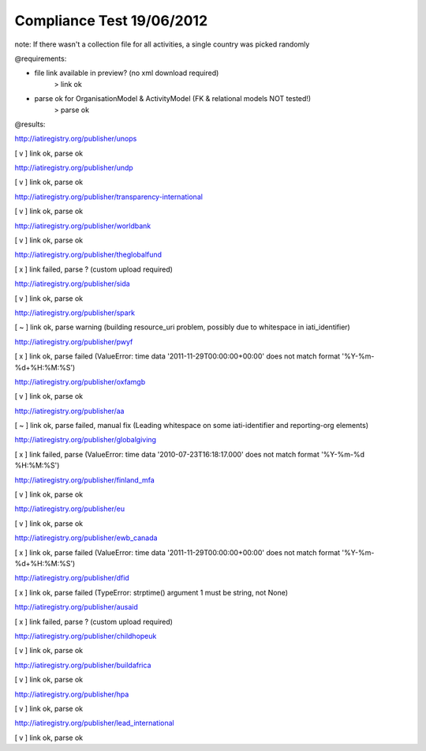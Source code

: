 ==========================
Compliance Test 19/06/2012
==========================
note: If there wasn't a collection file for all activities, a single country was picked randomly

@requirements:

- file link available in preview? (no xml download required)
    > link ok
- parse ok for OrganisationModel & ActivityModel (FK & relational models NOT tested!)
    > parse ok

@results:

http://iatiregistry.org/publisher/unops

[ v ] link ok, parse ok

http://iatiregistry.org/publisher/undp

[ v ] link ok, parse ok

http://iatiregistry.org/publisher/transparency-international

[ v ] link ok, parse ok

http://iatiregistry.org/publisher/worldbank

[ v ] link ok, parse ok

http://iatiregistry.org/publisher/theglobalfund

[ x ] link failed, parse ? (custom upload required)

http://iatiregistry.org/publisher/sida

[ v ] link ok, parse ok

http://iatiregistry.org/publisher/spark

[ ~ ] link ok, parse warning (building resource_uri problem, possibly due to whitespace in iati_identifier)

http://iatiregistry.org/publisher/pwyf

[ x ] link ok, parse failed (ValueError: time data '2011-11-29T00:00:00+00:00' does not match format '%Y-%m-%d+%H:%M:%S')

http://iatiregistry.org/publisher/oxfamgb

[ v ] link ok, parse ok

http://iatiregistry.org/publisher/aa

[ ~ ] link ok, parse failed, manual fix (Leading whitespace on some iati-identifier and reporting-org elements)

http://iatiregistry.org/publisher/globalgiving

[ x ] link failed, parse (ValueError: time data '2010-07-23T16:18:17.000' does not match format '%Y-%m-%d %H:%M:%S')

http://iatiregistry.org/publisher/finland_mfa

[ v ] link ok, parse ok

http://iatiregistry.org/publisher/eu

[ v ] link ok, parse ok

http://iatiregistry.org/publisher/ewb_canada

[ x ] link ok, parse failed (ValueError: time data '2011-11-29T00:00:00+00:00' does not match format '%Y-%m-%d+%H:%M:%S')

http://iatiregistry.org/publisher/dfid

[ x ] link ok, parse failed (TypeError: strptime() argument 1 must be string, not None)

http://iatiregistry.org/publisher/ausaid

[ x ] link failed, parse ? (custom upload required)

http://iatiregistry.org/publisher/childhopeuk

[ v ] link ok, parse ok

http://iatiregistry.org/publisher/buildafrica

[ v ] link ok, parse ok

http://iatiregistry.org/publisher/hpa

[ v ] link ok, parse ok

http://iatiregistry.org/publisher/lead_international

[ v ] link ok, parse ok